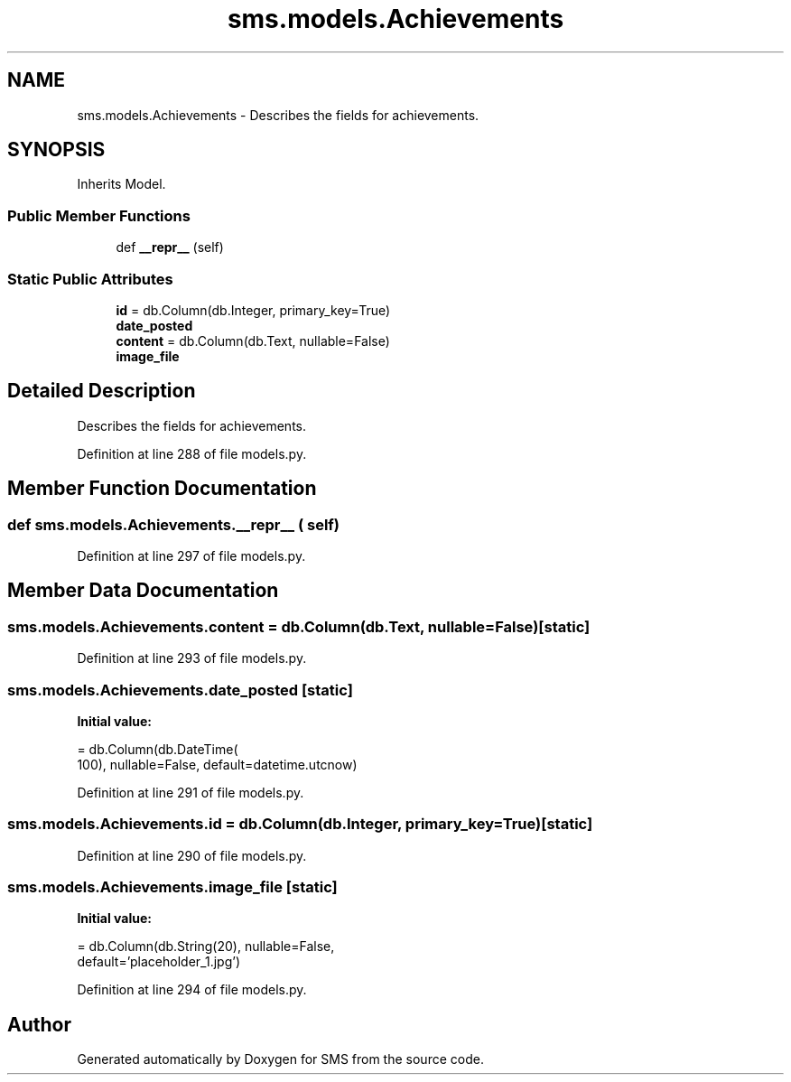 .TH "sms.models.Achievements" 3 "Sat Dec 28 2019" "Version 1.2.0" "SMS" \" -*- nroff -*-
.ad l
.nh
.SH NAME
sms.models.Achievements \- Describes the fields for achievements\&.  

.SH SYNOPSIS
.br
.PP
.PP
Inherits Model\&.
.SS "Public Member Functions"

.in +1c
.ti -1c
.RI "def \fB__repr__\fP (self)"
.br
.in -1c
.SS "Static Public Attributes"

.in +1c
.ti -1c
.RI "\fBid\fP = db\&.Column(db\&.Integer, primary_key=True)"
.br
.ti -1c
.RI "\fBdate_posted\fP"
.br
.ti -1c
.RI "\fBcontent\fP = db\&.Column(db\&.Text, nullable=False)"
.br
.ti -1c
.RI "\fBimage_file\fP"
.br
.in -1c
.SH "Detailed Description"
.PP 
Describes the fields for achievements\&. 
.PP
Definition at line 288 of file models\&.py\&.
.SH "Member Function Documentation"
.PP 
.SS "def sms\&.models\&.Achievements\&.__repr__ ( self)"

.PP
Definition at line 297 of file models\&.py\&.
.SH "Member Data Documentation"
.PP 
.SS "sms\&.models\&.Achievements\&.content = db\&.Column(db\&.Text, nullable=False)\fC [static]\fP"

.PP
Definition at line 293 of file models\&.py\&.
.SS "sms\&.models\&.Achievements\&.date_posted\fC [static]\fP"
\fBInitial value:\fP
.PP
.nf
=  db\&.Column(db\&.DateTime(
        100), nullable=False, default=datetime\&.utcnow)
.fi
.PP
Definition at line 291 of file models\&.py\&.
.SS "sms\&.models\&.Achievements\&.id = db\&.Column(db\&.Integer, primary_key=True)\fC [static]\fP"

.PP
Definition at line 290 of file models\&.py\&.
.SS "sms\&.models\&.Achievements\&.image_file\fC [static]\fP"
\fBInitial value:\fP
.PP
.nf
=  db\&.Column(db\&.String(20), nullable=False,
                           default='placeholder_1\&.jpg')
.fi
.PP
Definition at line 294 of file models\&.py\&.

.SH "Author"
.PP 
Generated automatically by Doxygen for SMS from the source code\&.
